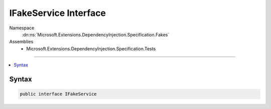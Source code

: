 

IFakeService Interface
======================





Namespace
    :dn:ns:`Microsoft.Extensions.DependencyInjection.Specification.Fakes`
Assemblies
    * Microsoft.Extensions.DependencyInjection.Specification.Tests

----

.. contents::
   :local:









Syntax
------

.. code-block:: csharp

    public interface IFakeService








.. dn:interface:: Microsoft.Extensions.DependencyInjection.Specification.Fakes.IFakeService
    :hidden:

.. dn:interface:: Microsoft.Extensions.DependencyInjection.Specification.Fakes.IFakeService

